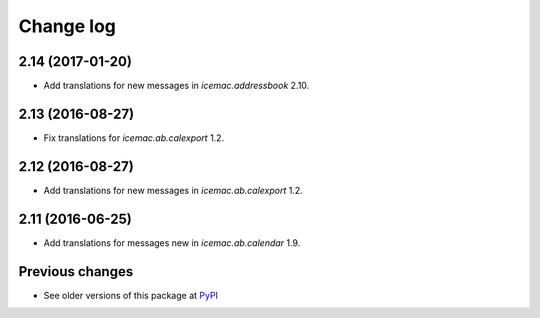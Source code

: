 Change log
==========

2.14 (2017-01-20)
-----------------

- Add translations for new messages in `icemac.addressbook` 2.10.


2.13 (2016-08-27)
-----------------

- Fix translations for `icemac.ab.calexport` 1.2.


2.12 (2016-08-27)
-----------------

- Add translations for new messages in `icemac.ab.calexport` 1.2.


2.11 (2016-06-25)
-----------------

- Add translations for messages new in  `icemac.ab.calendar` 1.9.


Previous changes
----------------

- See older versions of this package at `PyPI`_


.. _`PyPI` : https://pypi.python.org/simple/icemac.ab.locales/
